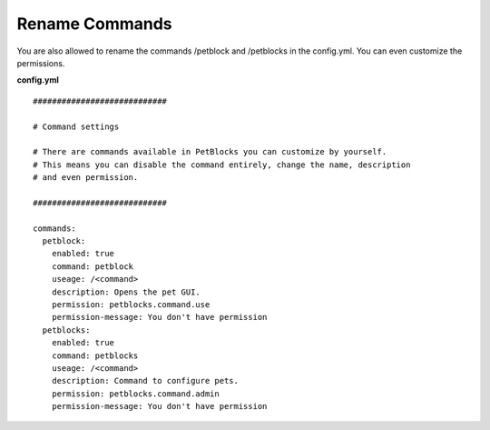 Rename Commands
~~~~~~~~~~~~~~~

You are also allowed to rename the commands /petblock and /petblocks in the config.yml. You can even customize the permissions.

**config.yml**
::
    ############################

    # Command settings

    # There are commands available in PetBlocks you can customize by yourself.
    # This means you can disable the command entirely, change the name, description
    # and even permission.

    ############################

    commands:
      petblock:
        enabled: true
        command: petblock
        useage: /<command>
        description: Opens the pet GUI.
        permission: petblocks.command.use
        permission-message: You don't have permission
      petblocks:
        enabled: true
        command: petblocks
        useage: /<command>
        description: Command to configure pets.
        permission: petblocks.command.admin
        permission-message: You don't have permission

